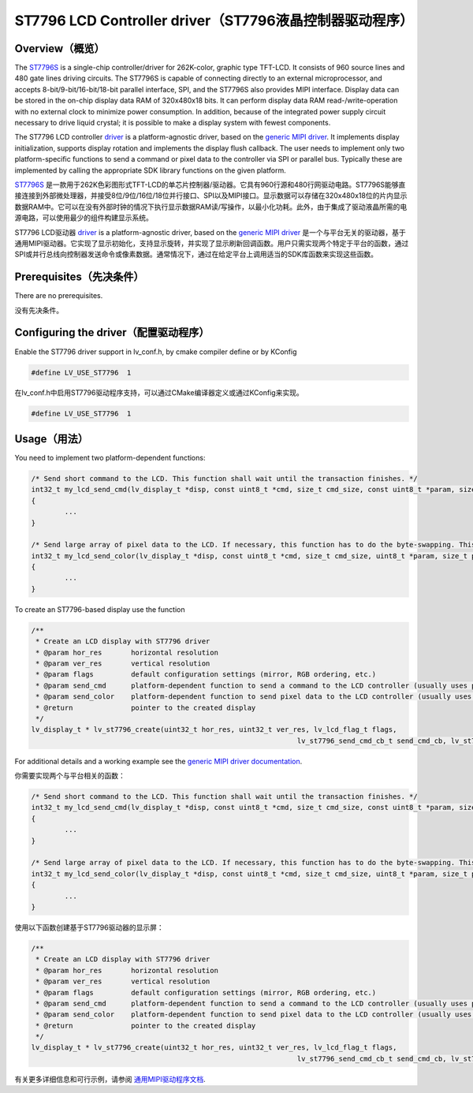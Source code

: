 =======================================================
ST7796 LCD Controller driver（ST7796液晶控制器驱动程序）
=======================================================

Overview（概览）
----------------

.. raw:: html

   <details>
     <summary>显示原文</summary>

The `ST7796S <https://www.buydisplay.com/download/ic/ST7796S.pdf>`__ is a single-chip controller/driver for 262K-color, graphic type TFT-LCD. It consists of 960
source lines and 480 gate lines driving circuits. The ST7796S is capable of connecting directly to an external
microprocessor, and accepts 8-bit/9-bit/16-bit/18-bit parallel interface, SPI, and the ST7796S also provides
MIPI interface. Display data can be stored in the on-chip display data RAM of 320x480x18 bits. It can perform
display data RAM read-/write-operation with no external clock to minimize power consumption. In addition,
because of the integrated power supply circuit necessary to drive liquid crystal; it is possible to make a display
system with fewest components.

The ST7796 LCD controller `driver <https://github.com/lvgl/lvgl/src/drivers/display/st7796>`__ is a platform-agnostic driver, based on the `generic MIPI driver <https://github.com/lvgl/lvgl/doc/integration/drivers/display/gen_mipi.rst>`__.
It implements display initialization, supports display rotation and implements the display flush callback. The user needs to implement only two platform-specific functions to send
a command or pixel data to the controller via SPI or parallel bus. Typically these are implemented by calling the appropriate SDK library functions on the given platform.

.. raw:: html

   </details>
   <br>


`ST7796S <https://www.buydisplay.com/download/ic/ST7796S.pdf>`__ 是一款用于262K色彩图形式TFT-LCD的单芯片控制器/驱动器。它具有960行源和480行网驱动电路。ST7796S能够直接连接到外部微处理器，并接受8位/9位/16位/18位并行接口、SPI以及MIPI接口。显示数据可以存储在320x480x18位的片内显示数据RAM中。它可以在没有外部时钟的情况下执行显示数据RAM读/写操作，以最小化功耗。此外，由于集成了驱动液晶所需的电源电路，可以使用最少的组件构建显示系统。

ST7796 LCD驱动器 `driver <https://github.com/lvgl/lvgl/src/drivers/display/st7796>`__ is a platform-agnostic driver, based on the `generic MIPI driver <https://github.com/lvgl/lvgl/doc/integration/drivers/display/gen_mipi.rst>`__ 是一个与平台无关的驱动器，基于通用MIPI驱动器。它实现了显示初始化，支持显示旋转，并实现了显示刷新回调函数。用户只需实现两个特定于平台的函数，通过SPI或并行总线向控制器发送命令或像素数据。通常情况下，通过在给定平台上调用适当的SDK库函数来实现这些函数。


Prerequisites（先决条件）
-------------------------

.. raw:: html

   <details>
     <summary>显示原文</summary>

There are no prerequisites.

.. raw:: html

   </details>
   <br>


没有先决条件。


Configuring the driver（配置驱动程序）
-------------------------------------

.. raw:: html

   <details>
     <summary>显示原文</summary>

Enable the ST7796 driver support in lv_conf.h, by cmake compiler define or by KConfig

.. code:: c

	#define LV_USE_ST7796  1

.. raw:: html

   </details>
   <br>


在lv_conf.h中启用ST7796驱动程序支持，可以通过CMake编译器定义或通过KConfig来实现。

.. code:: c

	#define LV_USE_ST7796  1


Usage（用法）
-------------

.. raw:: html

   <details>
     <summary>显示原文</summary>

You need to implement two platform-dependent functions:

.. code:: c

	/* Send short command to the LCD. This function shall wait until the transaction finishes. */
	int32_t my_lcd_send_cmd(lv_display_t *disp, const uint8_t *cmd, size_t cmd_size, const uint8_t *param, size_t param_size)
	{
		...
	}

	/* Send large array of pixel data to the LCD. If necessary, this function has to do the byte-swapping. This function can do the transfer in the background. */
	int32_t my_lcd_send_color(lv_display_t *disp, const uint8_t *cmd, size_t cmd_size, uint8_t *param, size_t param_size)
	{
		...
	}

To create an ST7796-based display use the function

.. code:: c

	/**
	 * Create an LCD display with ST7796 driver
	 * @param hor_res       horizontal resolution
	 * @param ver_res       vertical resolution
	 * @param flags         default configuration settings (mirror, RGB ordering, etc.)
	 * @param send_cmd      platform-dependent function to send a command to the LCD controller (usually uses polling transfer)
	 * @param send_color    platform-dependent function to send pixel data to the LCD controller (usually uses DMA transfer: must implement a 'ready' callback)
	 * @return              pointer to the created display
	 */
	lv_display_t * lv_st7796_create(uint32_t hor_res, uint32_t ver_res, lv_lcd_flag_t flags,
									lv_st7796_send_cmd_cb_t send_cmd_cb, lv_st7796_send_color_cb_t send_color_cb);


For additional details and a working example see the `generic MIPI driver documentation <https://github.com/lvgl/lvgl/doc/integration/drivers/display/gen_mipi.rst>`__.

.. raw:: html

   </details>
   <br>


你需要实现两个与平台相关的函数：

.. code:: c

	/* Send short command to the LCD. This function shall wait until the transaction finishes. */
	int32_t my_lcd_send_cmd(lv_display_t *disp, const uint8_t *cmd, size_t cmd_size, const uint8_t *param, size_t param_size)
	{
		...
	}

	/* Send large array of pixel data to the LCD. If necessary, this function has to do the byte-swapping. This function can do the transfer in the background. */
	int32_t my_lcd_send_color(lv_display_t *disp, const uint8_t *cmd, size_t cmd_size, uint8_t *param, size_t param_size)
	{
		...
	}

使用以下函数创建基于ST7796驱动器的显示屏：

.. code:: c

	/**
	 * Create an LCD display with ST7796 driver
	 * @param hor_res       horizontal resolution
	 * @param ver_res       vertical resolution
	 * @param flags         default configuration settings (mirror, RGB ordering, etc.)
	 * @param send_cmd      platform-dependent function to send a command to the LCD controller (usually uses polling transfer)
	 * @param send_color    platform-dependent function to send pixel data to the LCD controller (usually uses DMA transfer: must implement a 'ready' callback)
	 * @return              pointer to the created display
	 */
	lv_display_t * lv_st7796_create(uint32_t hor_res, uint32_t ver_res, lv_lcd_flag_t flags,
									lv_st7796_send_cmd_cb_t send_cmd_cb, lv_st7796_send_color_cb_t send_color_cb);


有关更多详细信息和可行示例，请参阅 `通用MIPI驱动程序文档 <https://github.com/lvgl/lvgl/doc/integration/drivers/display/gen_mipi.rst>`__.

